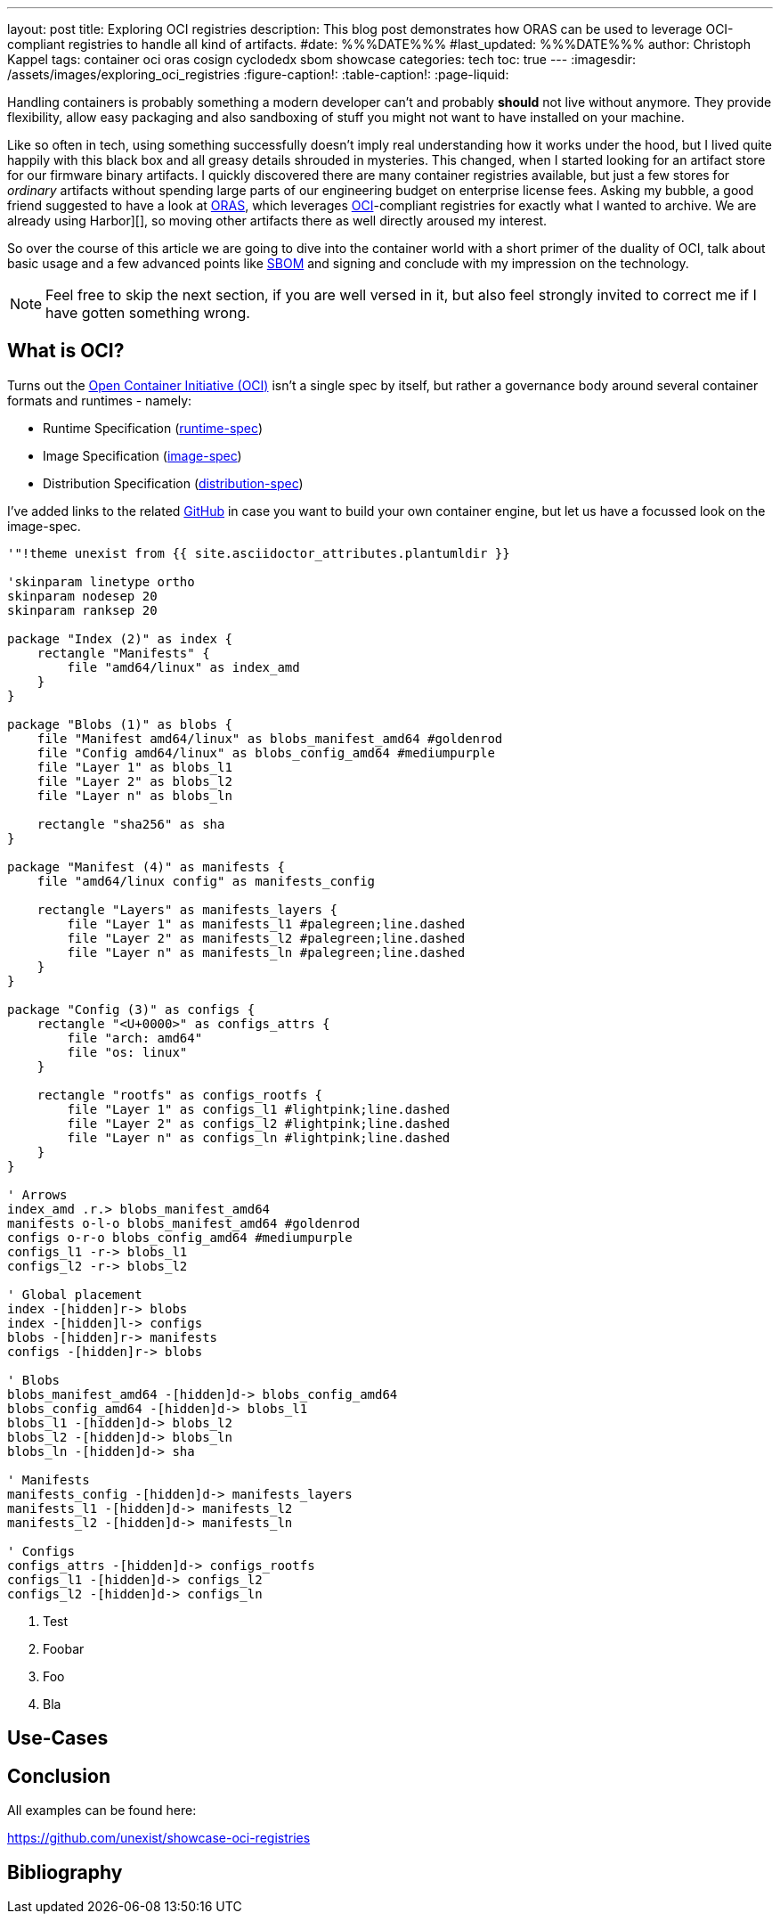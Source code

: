 ---
layout: post
title: Exploring OCI registries
description: This blog post demonstrates how ORAS can be used to leverage OCI-compliant registries to handle all kind of artifacts.
#date: %%%DATE%%%
#last_updated: %%%DATE%%%
author: Christoph Kappel
tags: container oci oras cosign cyclodedx sbom showcase
categories: tech
toc: true
---
ifdef::asciidoctorconfigdir[]
:imagesdir: {asciidoctorconfigdir}/../assets/images/exploring_oci_registries
endif::[]
ifndef::asciidoctorconfigdir[]
:imagesdir: /assets/images/exploring_oci_registries
endif::[]
:figure-caption!:
:table-caption!:
:page-liquid:

:oci: https://opencontainers.org/
:oras: https://oras.land/
:sbom: https://about.gitlab.com/blog/2022/10/25/the-ultimate-guide-to-sboms/
:harbor: https://goharbor.io/
:runtimespec: https://github.com/opencontainers/runtime-spec
:imagespec: https://github.com/opencontainers/image-spec
:distspec: https://github.com/opencontainers/distribution-spec
:github: https://github.com
:cyclondedx: https://cyclonedx.org/

Handling containers is probably something a modern developer can't and probably *should* not live
without anymore.
They provide flexibility, allow easy packaging and also sandboxing of stuff you might not want
to have installed on your machine.

Like so often in tech, using something successfully doesn't imply real understanding how it
works under the hood, but I lived quite happily with this black box and all greasy details
shrouded in mysteries.
This changed, when I started looking for an artifact store for our firmware binary artifacts.
I quickly discovered there are many container registries available, but just a few stores for
_ordinary_ artifacts without spending large parts of our engineering budget on enterprise
license fees.
Asking my bubble, a good friend suggested to have a look at {oras}[ORAS], which leverages
{oci}[OCI]-compliant registries for exactly what I wanted to archive.
We are already using Harbor][], so moving other artifacts there as well directly aroused my
interest.

So over the course of this article we are going to dive into the container world with a short
primer of the duality of OCI, talk about basic usage and a few advanced points like {sbom}[SBOM]
and signing and conclude with my impression on the technology.

NOTE: Feel free to skip the next section, if you are well versed in it, but also feel strongly invited
to correct me if I have gotten something wrong.

== What is OCI?

Turns out the {oci}[Open Container Initiative (OCI)] isn't a single spec by itself, but rather
a governance body around several container formats and runtimes - namely:

- Runtime Specification ({runtimespec}[runtime-spec])
- Image Specification ({imagespec}[image-spec])
- Distribution Specification ({distspec}[distribution-spec])

I've added links to the related {github}[GitHub] in case you want to build your own container
engine, but let us have a focussed look on the image-spec.

[plantuml]
----
'"!theme unexist from {{ site.asciidoctor_attributes.plantumldir }}

'skinparam linetype ortho
skinparam nodesep 20
skinparam ranksep 20

package "Index (2)" as index {
    rectangle "Manifests" {
        file "amd64/linux" as index_amd
    }
}

package "Blobs (1)" as blobs {
    file "Manifest amd64/linux" as blobs_manifest_amd64 #goldenrod
    file "Config amd64/linux" as blobs_config_amd64 #mediumpurple
    file "Layer 1" as blobs_l1
    file "Layer 2" as blobs_l2
    file "Layer n" as blobs_ln

    rectangle "sha256" as sha
}

package "Manifest (4)" as manifests {
    file "amd64/linux config" as manifests_config

    rectangle "Layers" as manifests_layers {
        file "Layer 1" as manifests_l1 #palegreen;line.dashed
        file "Layer 2" as manifests_l2 #palegreen;line.dashed
        file "Layer n" as manifests_ln #palegreen;line.dashed
    }
}

package "Config (3)" as configs {
    rectangle "<U+0000>" as configs_attrs {
        file "arch: amd64"
        file "os: linux"
    }

    rectangle "rootfs" as configs_rootfs {
        file "Layer 1" as configs_l1 #lightpink;line.dashed
        file "Layer 2" as configs_l2 #lightpink;line.dashed
        file "Layer n" as configs_ln #lightpink;line.dashed
    }
}

' Arrows
index_amd .r.> blobs_manifest_amd64
manifests o-l-o blobs_manifest_amd64 #goldenrod
configs o-r-o blobs_config_amd64 #mediumpurple
configs_l1 -r-> blobs_l1
configs_l2 -r-> blobs_l2

' Global placement
index -[hidden]r-> blobs
index -[hidden]l-> configs
blobs -[hidden]r-> manifests
configs -[hidden]r-> blobs

' Blobs
blobs_manifest_amd64 -[hidden]d-> blobs_config_amd64
blobs_config_amd64 -[hidden]d-> blobs_l1
blobs_l1 -[hidden]d-> blobs_l2
blobs_l2 -[hidden]d-> blobs_ln
blobs_ln -[hidden]d-> sha

' Manifests
manifests_config -[hidden]d-> manifests_layers
manifests_l1 -[hidden]d-> manifests_l2
manifests_l2 -[hidden]d-> manifests_ln

' Configs
configs_attrs -[hidden]d-> configs_rootfs
configs_l1 -[hidden]d-> configs_l2
configs_l2 -[hidden]d-> configs_ln
----
<1> Test
<2> Foobar
<3> Foo
<4> Bla

== Use-Cases

== Conclusion

All examples can be found here:

<https://github.com/unexist/showcase-oci-registries>

[bibliography]
== Bibliography
